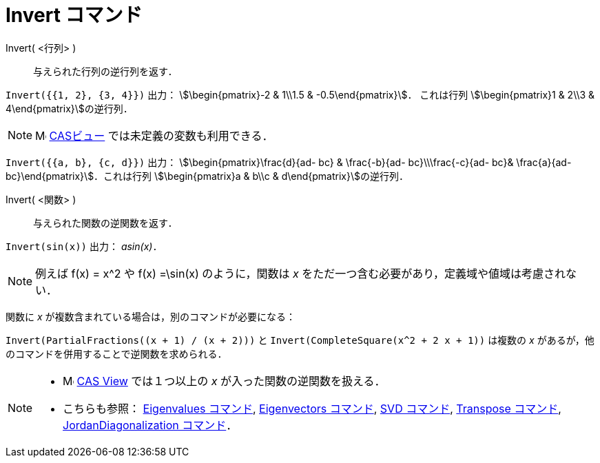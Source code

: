 = Invert コマンド
:page-en: commands/Invert
ifdef::env-github[:imagesdir: /ja/modules/ROOT/assets/images]

Invert( <行列> )::
  与えられた行列の逆行列を返す．

[EXAMPLE]
====

`++Invert({{1, 2}, {3, 4}})++` 出力： stem:[\begin{pmatrix}-2 & 1\\1.5 & -0.5\end{pmatrix}]． これは行列
stem:[\begin{pmatrix}1 & 2\\3 & 4\end{pmatrix}]の逆行列．

====

[NOTE]
====

image:16px-Menu_view_cas.svg.png[Menu view cas.svg,width=16,height=16] xref:/CASビュー.adoc[CASビュー]
では未定義の変数も利用できる．

====

[EXAMPLE]
====

`++Invert({{a, b}, {c, d}})++` 出力： stem:[\begin{pmatrix}\frac{d}{ad- bc} & \frac{-b}{ad- bc}\\\frac{-c}{ad-
bc}& \frac{a}{ad- bc}\end{pmatrix}]．これは行列 stem:[\begin{pmatrix}a & b\\c & d\end{pmatrix}]の逆行列．

====



Invert( <関数> )::
  与えられた関数の逆関数を返す．

[EXAMPLE]
====

`++Invert(sin(x))++` 出力： _asin(x)_．

====

[NOTE]
====

例えば f(x) = x^2 や f(x) =\sin(x) のように，関数は _x_ をただ一つ含む必要があり，定義域や値域は考慮されない．

====

関数に _x_ が複数含まれている場合は，別のコマンドが必要になる：

[EXAMPLE]
====

`++Invert(PartialFractions((x + 1) / (x + 2)))++` と `++Invert(CompleteSquare(x^2 + 2 x + 1))++` は複数の _x_
があるが，他のコマンドを併用することで逆関数を求められる．

====

[NOTE]
====

* image:16px-Menu_view_cas.svg.png[Menu view cas.svg,width=16,height=16]
xref:/CASビュー.adoc[CAS View] では１つ以上の _x_ が入った関数の逆関数を扱える．
* こちらも参照： xref:/commands/Eigenvalues.adoc[Eigenvalues コマンド], xref:/commands/Eigenvectors.adoc[Eigenvectors
コマンド], xref:/commands/SVD.adoc[SVD コマンド], xref:/commands/Transpose.adoc[Transpose コマンド],
xref:/commands/JordanDiagonalization.adoc[JordanDiagonalization コマンド]．

====
